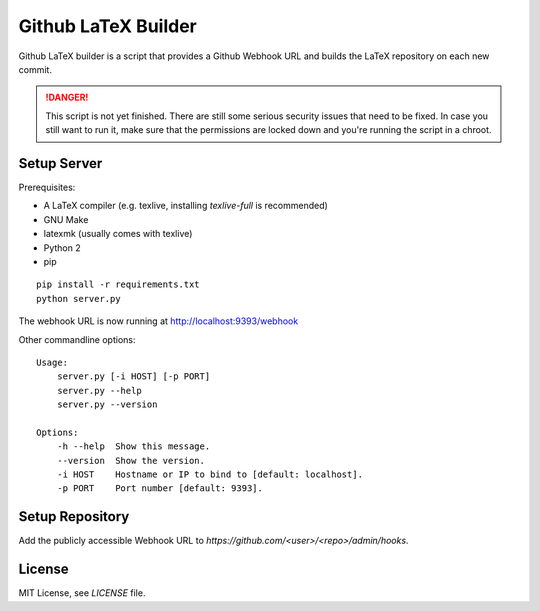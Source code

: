 Github LaTeX Builder
====================

Github LaTeX builder is a script that provides a Github Webhook URL and builds
the LaTeX repository on each new commit.

.. DANGER::

    This script is not yet finished. There are still some serious security
    issues that need to be fixed. In case you still want to run it, make sure
    that the permissions are locked down and you're running the script in a
    chroot.

Setup Server
------------

Prerequisites:

- A LaTeX compiler (e.g. texlive, installing `texlive-full` is recommended)
- GNU Make
- latexmk (usually comes with texlive)
- Python 2
- pip

::

    pip install -r requirements.txt
    python server.py

The webhook URL is now running at http://localhost:9393/webhook

Other commandline options::

    Usage:
        server.py [-i HOST] [-p PORT]
        server.py --help
        server.py --version

    Options:
        -h --help  Show this message.
        --version  Show the version.
        -i HOST    Hostname or IP to bind to [default: localhost].
        -p PORT    Port number [default: 9393].

Setup Repository
----------------

Add the publicly accessible Webhook URL to `https://github.com/<user>/<repo>/admin/hooks`.

License
-------

MIT License, see `LICENSE` file.
